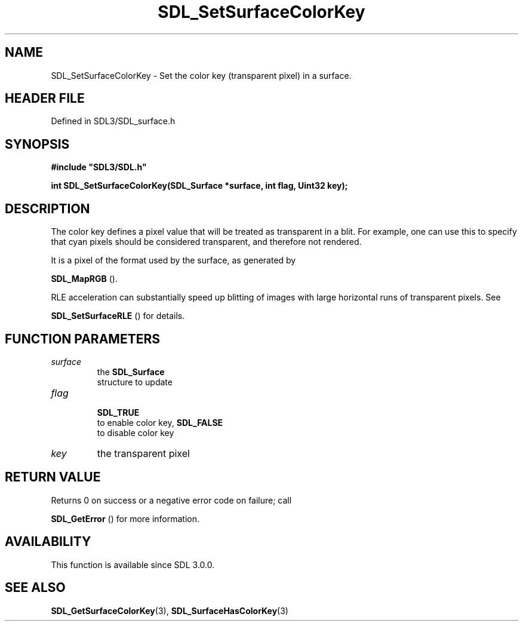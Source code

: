 .\" This manpage content is licensed under Creative Commons
.\"  Attribution 4.0 International (CC BY 4.0)
.\"   https://creativecommons.org/licenses/by/4.0/
.\" This manpage was generated from SDL's wiki page for SDL_SetSurfaceColorKey:
.\"   https://wiki.libsdl.org/SDL_SetSurfaceColorKey
.\" Generated with SDL/build-scripts/wikiheaders.pl
.\"  revision SDL-prerelease-3.1.1-227-gd42d66149
.\" Please report issues in this manpage's content at:
.\"   https://github.com/libsdl-org/sdlwiki/issues/new
.\" Please report issues in the generation of this manpage from the wiki at:
.\"   https://github.com/libsdl-org/SDL/issues/new?title=Misgenerated%20manpage%20for%20SDL_SetSurfaceColorKey
.\" SDL can be found at https://libsdl.org/
.de URL
\$2 \(laURL: \$1 \(ra\$3
..
.if \n[.g] .mso www.tmac
.TH SDL_SetSurfaceColorKey 3 "SDL 3.1.1" "SDL" "SDL3 FUNCTIONS"
.SH NAME
SDL_SetSurfaceColorKey \- Set the color key (transparent pixel) in a surface\[char46]
.SH HEADER FILE
Defined in SDL3/SDL_surface\[char46]h

.SH SYNOPSIS
.nf
.B #include \(dqSDL3/SDL.h\(dq
.PP
.BI "int SDL_SetSurfaceColorKey(SDL_Surface *surface, int flag, Uint32 key);
.fi
.SH DESCRIPTION
The color key defines a pixel value that will be treated as transparent in
a blit\[char46] For example, one can use this to specify that cyan pixels should be
considered transparent, and therefore not rendered\[char46]

It is a pixel of the format used by the surface, as generated by

.BR SDL_MapRGB
()\[char46]

RLE acceleration can substantially speed up blitting of images with large
horizontal runs of transparent pixels\[char46] See

.BR SDL_SetSurfaceRLE
() for details\[char46]

.SH FUNCTION PARAMETERS
.TP
.I surface
the 
.BR SDL_Surface
 structure to update
.TP
.I flag

.BR SDL_TRUE
 to enable color key, 
.BR SDL_FALSE
 to disable color key
.TP
.I key
the transparent pixel
.SH RETURN VALUE
Returns 0 on success or a negative error code on failure; call

.BR SDL_GetError
() for more information\[char46]

.SH AVAILABILITY
This function is available since SDL 3\[char46]0\[char46]0\[char46]

.SH SEE ALSO
.BR SDL_GetSurfaceColorKey (3),
.BR SDL_SurfaceHasColorKey (3)
